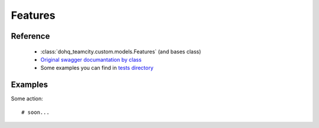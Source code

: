 ############
Features
############

Reference
========

  + :class:`dohq_teamcity.custom.models.Features` (and bases class)
  + `Original swagger documantation by class <https://github.com/devopshq/teamcity/blob/develop/docs-sphinx/swagger/models/Features.md>`_
  + Some examples you can find in `tests directory <https://github.com/devopshq/teamcity/blob/develop/test>`_

Examples
========
Some action::

    # soon...


